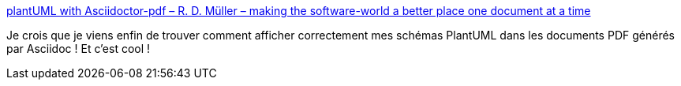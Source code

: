 :jbake-type: post
:jbake-status: published
:jbake-title: plantUML with Asciidoctor-pdf – R. D. Müller – making the software-world a better place one document at a time
:jbake-tags: plantuml,asciidoc,pdf,générateur,_mois_mai,_année_2017
:jbake-date: 2017-05-02
:jbake-depth: ../
:jbake-uri: shaarli/1493732915000.adoc
:jbake-source: https://nicolas-delsaux.hd.free.fr/Shaarli?searchterm=https%3A%2F%2Frdmueller.github.io%2FplantUML-and-pdf%2F&searchtags=plantuml+asciidoc+pdf+g%C3%A9n%C3%A9rateur+_mois_mai+_ann%C3%A9e_2017
:jbake-style: shaarli

https://rdmueller.github.io/plantUML-and-pdf/[plantUML with Asciidoctor-pdf – R. D. Müller – making the software-world a better place one document at a time]

Je crois que je viens enfin de trouver comment afficher correctement mes schémas PlantUML dans les documents PDF générés par Asciidoc ! Et c'est cool !
